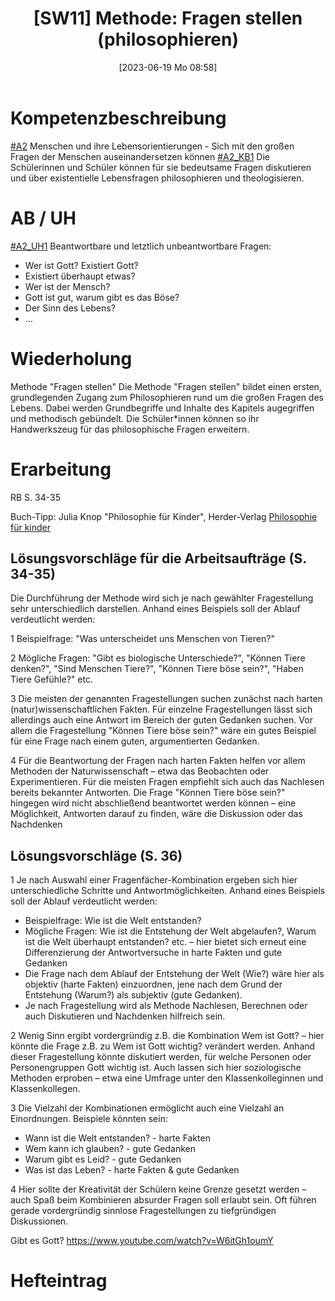#+title:      [SW11] Methode: Fragen stellen (philosophieren)
#+date:       [2023-06-19 Mo 08:58]
#+filetags:   :01:sw11:
#+identifier: 20230619T085846


* Kompetenzbeschreibung
[[#A2]] Menschen und ihre Lebensorientierungen - Sich mit den großen Fragen der Menschen auseinandersetzen können
[[#A2_KB1]] Die Schülerinnen und Schüler können für sie bedeutsame Fragen diskutieren und über existentielle Lebensfragen philosophieren und theologisieren.

* AB / UH
[[#A2_UH1]] Beantwortbare und letztlich unbeantwortbare Fragen:
- Wer ist Gott? Existiert Gott?
- Existiert überhaupt etwas?
- Wer ist der Mensch?
- Gott ist gut, warum gibt es das Böse?
- Der Sinn des Lebens?
- ...

* Wiederholung
Methode "Fragen stellen"
Die Methode "Fragen stellen" bildet einen ersten, grundlegenden Zugang zum Philosophieren rund um die großen Fragen des Lebens. Dabei werden Grundbegriffe und Inhalte des Kapitels augegriffen und methodisch gebündelt. Die Schüler*innen können so ihr Handwerkszeug für das philosophische Fragen erweitern.

* Erarbeitung

RB S. 34-35

Buch-Tipp: Julia Knop "Philosophie für Kinder", Herder-Verlag
[[id:b446d5d2-0c67-49f5-ad28-0fd73931ca65][Philosophie für kinder]]

** Lösungsvorschläge für die Arbeitsaufträge (S. 34-35)
Die Durchführung der Methode wird sich je nach gewählter Fragestellung sehr unterschiedlich darstellen. Anhand eines Beispiels soll der Ablauf verdeutlicht werden:

1 Beispielfrage: "Was unterscheidet uns Menschen von Tieren?"

2 Mögliche Fragen: "Gibt es biologische Unterschiede?", "Können Tiere denken?", "Sind Menschen Tiere?", "Können Tiere böse sein?", "Haben Tiere Gefühle?" etc.

3 Die meisten der genannten Fragestellungen suchen zunächst nach harten (natur)wissenschaftlichen Fakten. Für einzelne Fragestellungen lässt sich allerdings auch eine Antwort im Bereich der guten Gedanken suchen. Vor allem die Fragestellung "Können Tiere böse sein?" wäre ein gutes Beispiel für eine Frage nach einem guten, argumentierten Gedanken.

4 Für die Beantwortung der Fragen nach harten Fakten helfen vor allem Methoden der Naturwissenschaft – etwa das Beobachten oder Experimentieren. Für die meisten Fragen empfiehlt sich auch das Nachlesen bereits bekannter Antworten. Die Frage "Können Tiere böse sein?" hingegen wird nicht abschließend beantwortet werden können – eine Möglichkeit, Antworten darauf zu finden, wäre die Diskussion oder das Nachdenken


** Lösungsvorschläge (S. 36)
1 Je nach Auswahl einer Fragenfächer-Kombination ergeben sich hier unterschiedliche Schritte und Antwortmöglichkeiten. Anhand eines Beispiels soll der Ablauf verdeutlicht werden:

- Beispielfrage: Wie ist die Welt entstanden?
- Mögliche Fragen: Wie ist die Entstehung der Welt abgelaufen?, Warum ist die Welt überhaupt entstanden? etc. – hier bietet sich erneut eine Differenzierung der Antwortversuche in harte Fakten und gute Gedanken
- Die Frage nach dem Ablauf der Entstehung der Welt (Wie?) wäre hier als objektiv (harte Fakten) einzuordnen, jene nach dem Grund der Entstehung (Warum?) als subjektiv (gute Gedanken).
- Je nach Fragestellung wird als Methode Nachlesen, Berechnen oder auch Diskutieren und Nachdenken hilfreich sein.

2 Wenig Sinn ergibt vordergründig z.B. die Kombination Wem ist Gott? – hier könnte die Frage z.B. zu Wem ist Gott wichtig? verändert werden. Anhand dieser Fragestellung könnte diskutiert werden, für welche Personen oder Personengruppen Gott wichtig ist. Auch lassen sich hier soziologische Methoden erproben – etwa eine Umfrage unter den Klassenkolleginnen und Klassenkollegen.

3 Die Vielzahl der Kombinationen ermöglicht auch eine Vielzahl an Einordnungen. Beispiele könnten sein:
  - Wann ist die Welt entstanden? - harte Fakten
  - Wem kann ich glauben? - gute Gedanken
  - Warum gibt es Leid? - gute Gedanken
  - Was ist das Leben? - harte Fakten & gute Gedanken

4 Hier sollte der Kreativität der Schülern keine Grenze gesetzt werden – auch Spaß beim Kombinieren absurder Fragen soll erlaubt sein. Oft führen gerade vordergründig sinnlose Fragestellungen zu tiefgründigen Diskussionen.

Gibt es Gott?
[[https://www.youtube.com/watch?v=W6itGh1oumY]]

* Hefteintrag



